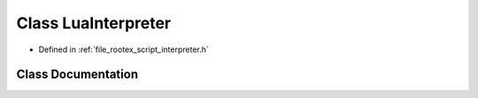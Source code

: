.. _exhale_class_class_lua_interpreter:

Class LuaInterpreter
====================

- Defined in :ref:`file_rootex_script_interpreter.h`


Class Documentation
-------------------


.. doxygenclass:: LuaInterpreter
   :members:
   :protected-members:
   :undoc-members: